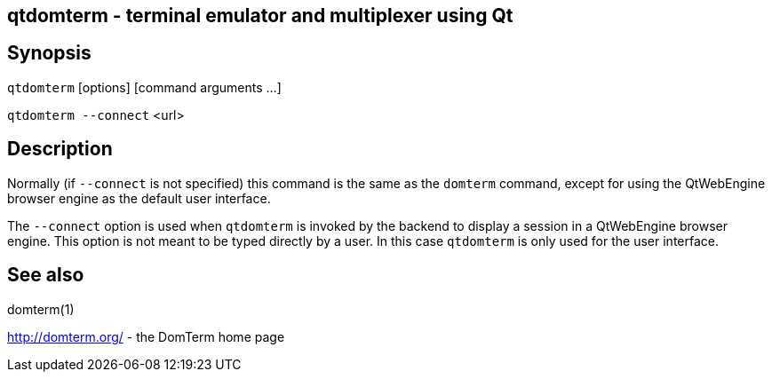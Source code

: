 ifdef::basebackend-manpage[]
:doctitle: qtdomterm(1)

== Name

qtdomterm - terminal emulator and multiplexer using Qt
endif::[]
ifndef::basebackend-manpage[]
== qtdomterm - terminal emulator and multiplexer using Qt
endif::[]

== Synopsis

`qtdomterm` [options] [command arguments ...]

`qtdomterm --connect` <url>

== Description
Normally (if `--connect` is not specified) this command is the same as
the `domterm` command, except for using the QtWebEngine browser engine
as the default user interface.

The `--connect` option is used when `qtdomterm` is invoked
by the backend to display a session in a QtWebEngine browser engine.
This option is not meant to be typed directly by a user.
In this case `qtdomterm` is only used for the user interface.

== See also

domterm(1)

http://domterm.org/ - the DomTerm home page
